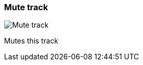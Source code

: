 ifdef::pdf-theme[[[track-panel-mute,Mute track]]]
ifndef::pdf-theme[[[track-panel-mute,Mute track image:playtime::generated/screenshots/elements/track-panel/mute.png[width=50, pdfwidth=8mm]]]]
=== Mute track

image::playtime::generated/screenshots/elements/track-panel/mute.png[Mute track, role="related thumb right", float=right]

Mutes this track

